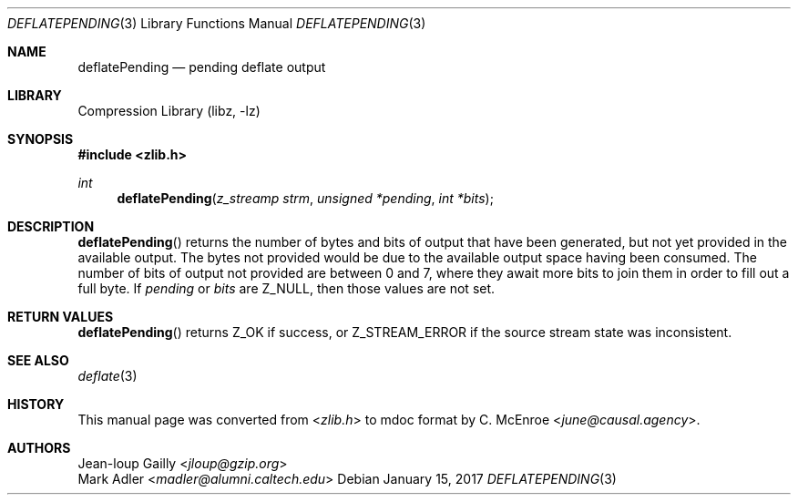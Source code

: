 .Dd January 15, 2017
.Dt DEFLATEPENDING 3
.Os
.
.Sh NAME
.Nm deflatePending
.Nd pending deflate output
.
.Sh LIBRARY
.Lb libz
.
.Sh SYNOPSIS
.In zlib.h
.Ft int
.Fn deflatePending "z_streamp strm" "unsigned *pending" "int *bits"
.
.Sh DESCRIPTION
.Fn deflatePending
returns the number of bytes and bits
of output that have been generated,
but not yet provided in the available output.
The bytes not provided would be due to
the available output space having been consumed.
The number of bits of output not provided
are between 0 and 7,
where they await more bits to join them
in order to fill out a full byte.
If
.Fa pending
or
.Fa bits
are
.Dv Z_NULL ,
then those values are not set.
.
.Sh RETURN VALUES
.Fn deflatePending
returns
.Dv Z_OK
if success,
or
.Dv Z_STREAM_ERROR
if the source stream state was inconsistent.
.
.Sh SEE ALSO
.Xr deflate 3
.
.Sh HISTORY
This manual page was converted from
.In zlib.h
to mdoc format by
.An C. McEnroe Aq Mt june@causal.agency .
.
.Sh AUTHORS
.An Jean-loup Gailly Aq Mt jloup@gzip.org
.An Mark Adler Aq Mt madler@alumni.caltech.edu
